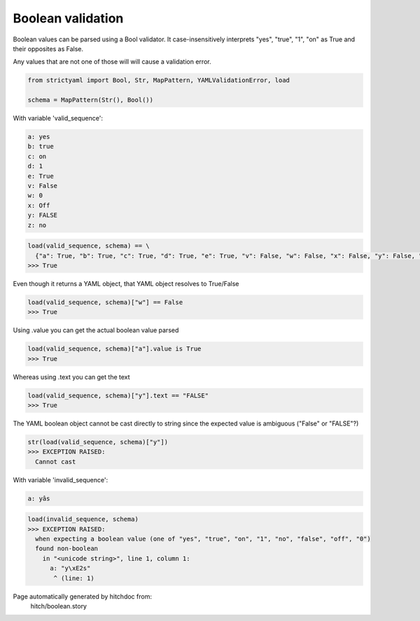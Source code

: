 Boolean validation
------------------

Boolean values can be parsed using a Bool
validator. It case-insensitively interprets
"yes", "true", "1", "on" as True and their
opposites as False.

Any values that are not one of those will
will cause a validation error.

.. code-block:: python

    from strictyaml import Bool, Str, MapPattern, YAMLValidationError, load
    
    schema = MapPattern(Str(), Bool())

With variable 'valid_sequence':

.. code-block:: yaml

  a: yes
  b: true
  c: on
  d: 1
  e: True
  v: False
  w: 0
  x: Off
  y: FALSE
  z: no



.. code-block:: python

    load(valid_sequence, schema) == \
      {"a": True, "b": True, "c": True, "d": True, "e": True, "v": False, "w": False, "x": False, "y": False, "z": False,}
    >>> True

Even though it returns a YAML object, that YAML object resolves to True/False

.. code-block:: python

    load(valid_sequence, schema)["w"] == False
    >>> True

Using .value you can get the actual boolean value parsed

.. code-block:: python

    load(valid_sequence, schema)["a"].value is True
    >>> True

Whereas using .text you can get the text

.. code-block:: python

    load(valid_sequence, schema)["y"].text == "FALSE"
    >>> True

The YAML boolean object cannot be cast directly to string since
the expected value is ambiguous ("False" or "FALSE"?)


.. code-block:: python

    str(load(valid_sequence, schema)["y"])
    >>> EXCEPTION RAISED:
      Cannot cast

With variable 'invalid_sequence':

.. code-block:: yaml

  a: yâs



.. code-block:: python

    load(invalid_sequence, schema)
    >>> EXCEPTION RAISED:
      when expecting a boolean value (one of "yes", "true", "on", "1", "no", "false", "off", "0")
      found non-boolean
        in "<unicode string>", line 1, column 1:
          a: "y\xE2s"
           ^ (line: 1)


Page automatically generated by hitchdoc from:
  hitch/boolean.story